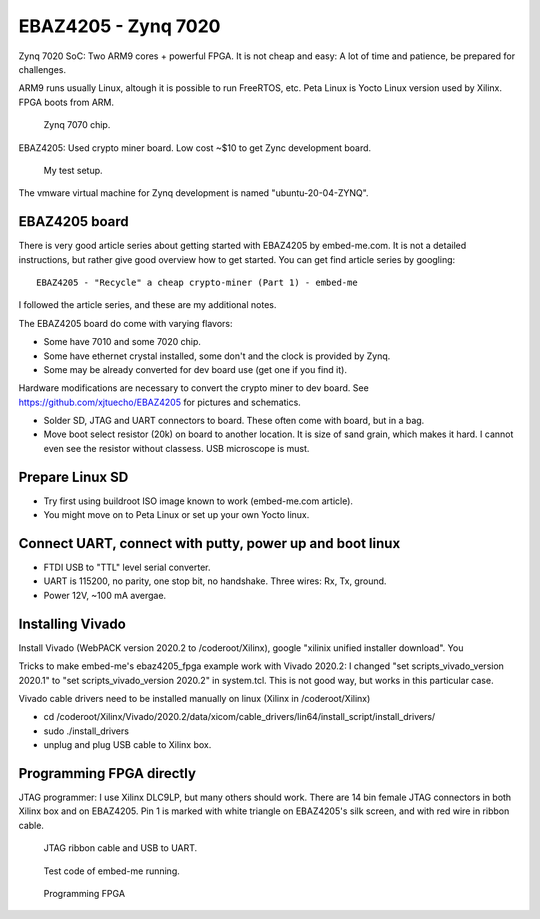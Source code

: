 EBAZ4205 - Zynq 7020
==================================

Zynq 7020 SoC: Two ARM9 cores + powerful FPGA. It is not cheap and easy: A lot of time and patience, be prepared for challenges. 

ARM9 runs usually Linux, altough it is possible to run FreeRTOS, etc. Peta Linux is Yocto Linux version used by Xilinx. FPGA boots from ARM.

.. figure:: pics/210309-zynq-7020-chip.jpeg
   :width: 230

   Zynq 7070 chip.

EBAZ4205: Used crypto miner board. Low cost ~$10 to get Zync development board.


.. figure:: pics/210309-ebaz4205-test-setup.jpg
   :width: 230

   My test setup.

The vmware virtual machine for Zynq development is named "ubuntu-20-04-ZYNQ". 


EBAZ4205 board
******************************************

There is very good article series about getting started with EBAZ4205 by embed-me.com. It is not a detailed instructions, but rather give good overview how to get started. You can get find article series by googling:

:: 

    EBAZ4205 - "Recycle" a cheap crypto-miner (Part 1) - embed-me

I followed the article series, and these are my additional notes. 

The EBAZ4205 board do come with varying flavors:

* Some have 7010 and some 7020 chip.
* Some have ethernet crystal installed, some don't and the clock is provided by Zynq.
* Some may be already converted for dev board use (get one if you find it).

Hardware modifications are necessary to convert the crypto miner to dev board. See https://github.com/xjtuecho/EBAZ4205 for pictures and schematics. 

* Solder SD, JTAG and UART connectors to board. These often come with board, but in a bag.
* Move boot select resistor (20k) on board to another location. It is size of sand grain, which makes it hard. I cannot even see the resistor without classess. USB microscope is must.

Prepare Linux SD
******************

* Try first using buildroot ISO image known to work (embed-me.com article). 
* You might move on to Peta Linux or set up your own Yocto linux.

Connect UART, connect with putty, power up and boot linux
**********************************************************

* FTDI USB to "TTL" level serial converter.
* UART is 115200, no parity, one stop bit, no handshake. Three wires: Rx, Tx, ground.
* Power 12V, ~100 mA avergae.

Installing Vivado
*******************

Install Vivado (WebPACK version 2020.2 to /coderoot/Xilinx), google "xilinix unified installer download". You 

Tricks to make embed-me's ebaz4205_fpga example work with Vivado 2020.2:
I changed "set scripts_vivado_version 2020.1" to "set scripts_vivado_version 2020.2" in system.tcl. This is not good way, but works in this particular case.

Vivado cable drivers need to be installed manually on linux (Xilinx in /coderoot/Xilinx)

* cd /coderoot/Xilinx/Vivado/2020.2/data/xicom/cable_drivers/lin64/install_script/install_drivers/
* sudo ./install_drivers 
* unplug and plug USB cable to Xilinx box.

Programming FPGA directly
**************************

JTAG programmer: I use Xilinx DLC9LP, but many others should work. There are 14 bin female JTAG connectors in both Xilinx box and on EBAZ4205. Pin 1 is marked with white triangle on EBAZ4205's silk screen, and with red wire in ribbon cable.

.. figure:: pics/210309-ribbon-cable.jpg

   JTAG ribbon cable and USB to UART.

.. figure:: pics/210309-vivado-zynq-block-design.png

   Test code of embed-me running.

.. figure:: pics/210309-vivado-zynq-programming-fpga.png

   Programming FPGA




